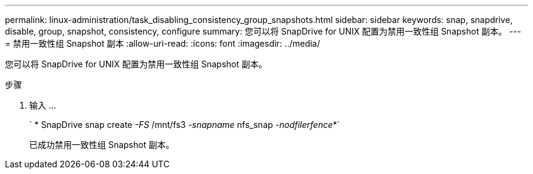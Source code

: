 ---
permalink: linux-administration/task_disabling_consistency_group_snapshots.html 
sidebar: sidebar 
keywords: snap, snapdrive, disable, group, snapshot, consistency, configure 
summary: 您可以将 SnapDrive for UNIX 配置为禁用一致性组 Snapshot 副本。 
---
= 禁用一致性组 Snapshot 副本
:allow-uri-read: 
:icons: font
:imagesdir: ../media/


[role="lead"]
您可以将 SnapDrive for UNIX 配置为禁用一致性组 Snapshot 副本。

.步骤
. 输入 ...
+
` * SnapDrive snap create _-FS_ /mnt/fs3 _-snapname_ nfs_snap _-nodfilerfence_*`

+
已成功禁用一致性组 Snapshot 副本。


